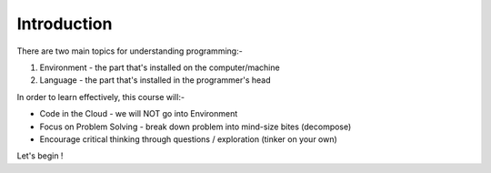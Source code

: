============
Introduction
============
There are two main topics for understanding programming:- 

1. Environment - the part that's installed on the computer/machine 
2. Language - the part that's installed in the programmer's head 

In order to learn effectively, this course will:- 

* Code in the Cloud - we will NOT go into Environment
* Focus on Problem Solving - break down problem into mind-size bites (decompose)
* Encourage critical thinking through questions / exploration (tinker on your own)

Let's begin !
